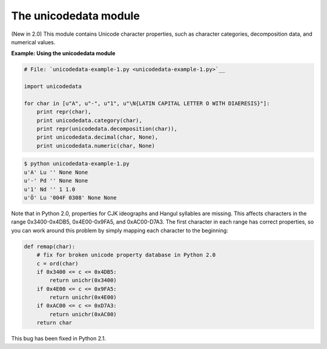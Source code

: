 






The unicodedata module
=======================




(New in 2.0) This module contains Unicode character properties, such
as character categories, decomposition data, and numerical values.


**Example: Using the unicodedata module**

.. sourcecode:: python

    
    # File: `unicodedata-example-1.py <unicodedata-example-1.py>`__
    
    import unicodedata
    
    for char in [u"A", u"-", u"1", u"\N{LATIN CAPITAL LETTER O WITH DIAERESIS}"]:
        print repr(char),
        print unicodedata.category(char),
        print repr(unicodedata.decomposition(char)),
        print unicodedata.decimal(char, None),
        print unicodedata.numeric(char, None)
    


.. sourcecode:: python

    
    $ python unicodedata-example-1.py
    u'A' Lu '' None None
    u'-' Pd '' None None
    u'1' Nd '' 1 1.0
    u'Ö' Lu '004F 0308' None None





Note that in Python 2.0, properties for CJK ideographs and Hangul
syllables are missing. This affects characters in the range
0x3400-0x4DB5, 0x4E00-0x9FA5, and 0xAC00-D7A3. The first character in
each range has correct properties, so you can work around this problem
by simply mapping each character to the beginning:


.. sourcecode:: python

    
    def remap(char):
        # fix for broken unicode property database in Python 2.0
        c = ord(char)
        if 0x3400 <= c <= 0x4DB5:
            return unichr(0x3400)
        if 0x4E00 <= c <= 0x9FA5:
            return unichr(0x4E00)
        if 0xAC00 <= c <= 0xD7A3:
            return unichr(0xAC00)
        return char



This bug has been fixed in Python 2.1.


